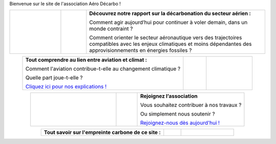.. title: Accueil
.. slug: index
.. date: 2022-03-09 14:02:13 UTC+01:00
.. tags: 
.. category: 
.. link: 
.. description: 
.. type: text

Bienvenue sur le site de l'association Aéro Décarbo !

.. list-table::
   :widths: 20 10 70
   :align: center
   
   * - 
        .. raw:: html

          <a href="link://slug/pve2050">
            <img src="/images/pve2050-rapport.jpg" class="ad_img_accueil" alt="Couverture du rapport Pouvoir voler en 2050 et lien vers le rapport">
          </a>
     - 
     - **Découvrez notre rapport sur la décarbonation du secteur aérien :**
       
       Comment agir aujourd’hui pour continuer à voler demain, dans un monde contraint ?
       
       Comment orienter le secteur aéronautique vers des trajectoires compatibles avec les enjeux climatiques et moins dépendantes des approvisionnements en énergies fossiles ? 


.. list-table::
   :widths: 70 10 20
   :align: center
   
   * - **Tout comprendre au lien entre aviation et climat :**
       
       Comment l'aviation contribue-t-elle au changement climatique ?
       
       Quelle part joue-t-elle ?
       
       `Cliquez ici pour nos explications ! <link://slug/pve2050>`_
     - 
     - 
        .. raw:: html

          <a href="link://slug/pve2050">
            <img src="/images/contrails.jpg" class="ad_img_accueil" alt="Image de traînées de condensation et lien vers la page d’explications">
          </a>

.. list-table::
   :widths: 40 10 50
   :align: center
   
   * - 
        .. raw:: html

          <a href="link://slug/rejoindre">
            <img src="/images/joinus-airbus.jpg" class="ad_img_accueil" alt=" Image de Béluga sur lequel il est peint 'Join us' et lien vers la page 'Nous rejoindre'">
          </a>
   
     - 
     - **Rejoignez l’association**
       
       Vous souhaitez contribuer à nos travaux ?
       
       Ou simplement nous soutenir ?
       
       `Rejoignez-nous dès aujourd'hui ! <link://slug/rejoindre>`_


.. list-table::
   :widths: 70 10 30
   :align: center
   
   * - **Tout savoir sur l'empreinte carbone de ce site :**
       
       .. raw:: html

          <div style="font-size:1rem;">
          L'empreinte carbone de Decarbo.org est évaluée à A+ sur <a href="https://www.websitecarbon.com/" target="_blank" >Website Carbon Calculator</a>.<br>
       
          Si vous pensez pouvoir nous aider à améliorer encore sur ce point, n’hésitez pas à nous contacter <a href="mailto:contact@decarbo.org">(contact@decarbo.org)</a>.<br>        

          <a href="https://www.websitecarbon.com/website/decarbo-org/" target="_blank" >Cliquez ici pour connaitre le détail de notre evaluation et en savoir plus sur la méthodologie utilisée</a>
          </div>

     - 
     - 
        .. raw:: html

            <a href="https://www.websitecarbon.com/website/decarbo-org/" target="_blank">
              <img src="/images/Carbon_Calc_Decarbo.jpg" class="ad_img_accueil" alt="Score du site decarbo.org">
            </a>